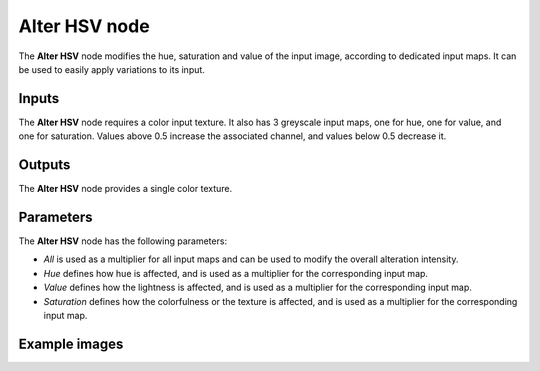 Alter HSV node
~~~~~~~~~~~~~~

The **Alter HSV** node modifies the hue, saturation and value of the input image, according
to dedicated input maps. It can be used to easily apply variations to its input.

.. image:: images/node_filter_alterhsv.png
	:align: center

Inputs
++++++

The **Alter HSV** node requires a color input texture. It also has 3 greyscale input maps,
one for hue, one for value, and one for saturation. Values above 0.5 increase the associated
channel, and values below 0.5 decrease it.

Outputs
+++++++

The **Alter HSV** node provides a single color texture.

Parameters
++++++++++

The **Alter HSV** node has the following parameters:

* *All* is used as a multiplier for all input maps and can be used to modify the overall alteration
  intensity.

* *Hue* defines how hue is affected, and is used as a multiplier for the corresponding input map.

* *Value* defines how the lightness is affected, and is used as a multiplier
  for the corresponding input map.

* *Saturation* defines how the colorfulness or the texture is affected, and is used as a multiplier
  for the corresponding input map.

Example images
++++++++++++++

.. image:: images/node_alter_hsv_samples.png
	:align: center
